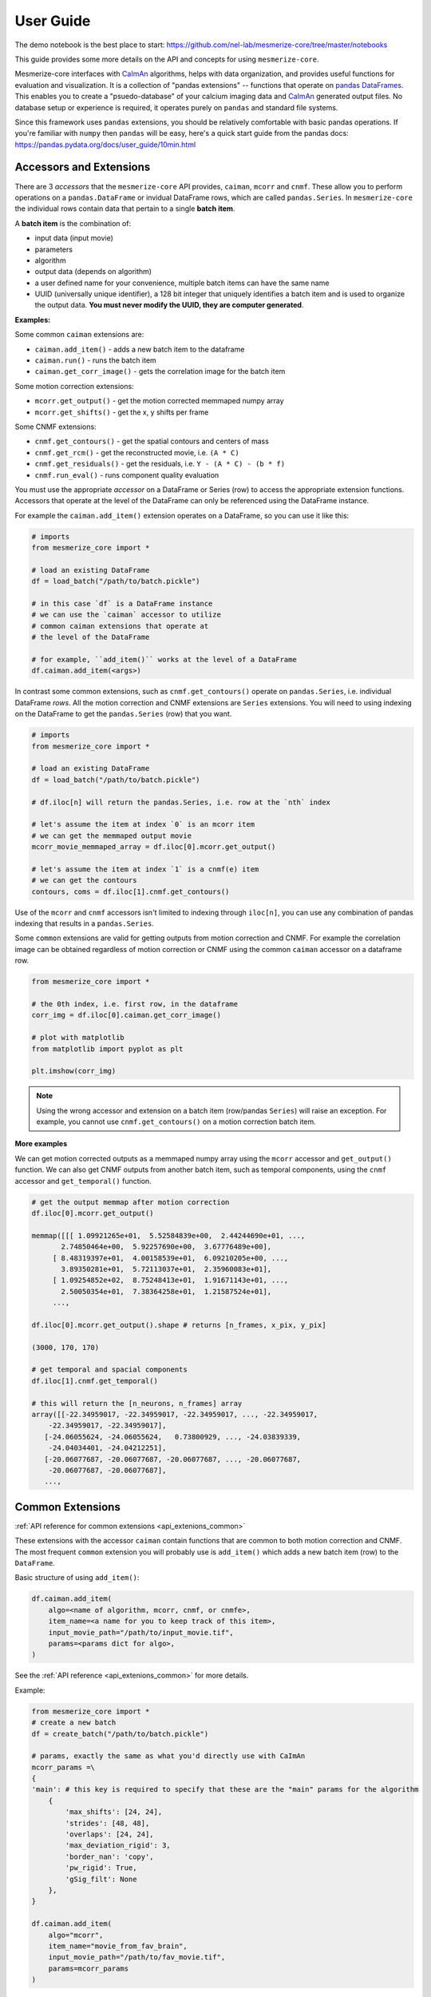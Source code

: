User Guide
**********
The demo notebook is the best place to start: https://github.com/nel-lab/mesmerize-core/tree/master/notebooks

This guide provides some more details on the API and concepts for using ``mesmerize-core``.

Mesmerize-core interfaces with `CaImAn <https://github.com/flatironinstitute/CaImAn>`_ algorithms, helps with data organization, and provides useful functions for evaluation and visualization. It is a collection of "pandas extensions" -- functions that operate on `pandas DataFrames <https://pandas.pydata.org/docs/user_guide/dsintro.html#dataframe>`_. This enables you to create a "psuedo-database" of your calcium imaging data and `CaImAn <https://github.com/flatironinstitute/CaImAn>`_ generated output files. No database setup or experience is required, it operates purely on ``pandas`` and standard file systems.

Since this framework uses ``pandas`` extensions, you should be relatively comfortable with basic pandas operations. If you're familiar with ``numpy`` then ``pandas`` will be easy, here's a quick start guide from the pandas docs: https://pandas.pydata.org/docs/user_guide/10min.html

Accessors and Extensions
========================

There are 3 *accessors* that the ``mesmerize-core`` API provides, ``caiman``, ``mcorr`` and ``cnmf``. These allow you to perform operations on a ``pandas.DataFrame`` or invidual DataFrame rows, which are called ``pandas.Series``. In ``mesmerize-core`` the individual rows contain data that pertain to a single **batch item**.

A **batch item** is the combination of:

* input data (input movie)
* parameters 
* algorithm
* output data (depends on algorithm)
* a user defined name for your convenience, multiple batch items can have the same name
* UUID (universally unique identifier), a 128 bit integer that uniquely identifies a batch item and is used to organize the output data. **You must never modify the UUID, they are computer generated**.

**Examples:**

Some common ``caiman`` extensions are:

* ``caiman.add_item()`` - adds a new batch item to the dataframe
* ``caiman.run()`` - runs the batch item
* ``caiman.get_corr_image()`` - gets the correlation image for the batch item

Some motion correction extensions:

* ``mcorr.get_output()`` - get the motion corrected memmaped numpy array
* ``mcorr.get_shifts()`` - get the x, y shifts per frame

Some CNMF extensions:

* ``cnmf.get_contours()`` - get the spatial contours and centers of mass
* ``cnmf.get_rcm()`` - get the reconstructed movie, i.e. ``(A * C)``
* ``cnmf.get_residuals()`` - get the residuals, i.e. ``Y - (A * C) - (b * f)``
* ``cnmf.run_eval()`` - runs component quality evaluation

You must use the appropriate *accessor* on a DataFrame or Series (row) to access the appropriate extension functions. Accessors that operate at the level of the DataFrame can only be referenced using the DataFrame instance.

For example the ``caiman.add_item()`` extension operates on a DataFrame, so you can use it like this:

.. code-block:: python

    # imports
    from mesmerize_core import *
    
    # load an existing DataFrame
    df = load_batch("/path/to/batch.pickle")
    
    # in this case `df` is a DataFrame instance
    # we can use the `caiman` accessor to utilize 
    # common caiman extensions that operate at 
    # the level of the DataFrame
    
    # for example, ``add_item()`` works at the level of a DataFrame
    df.caiman.add_item(<args>)


In contrast some common extensions, such as ``cnmf.get_contours()`` operate on ``pandas.Series``, i.e. individual DataFrame *rows*. All the motion correction and CNMF extensions are ``Series`` extensions. You will need to using indexing on the DataFrame to get the ``pandas.Series`` (row) that you want.

.. code-block:: python

    # imports
    from mesmerize_core import *
    
    # load an existing DataFrame
    df = load_batch("/path/to/batch.pickle")
    
    # df.iloc[n] will return the pandas.Series, i.e. row at the `nth` index
    
    # let's assume the item at index `0` is an mcorr item
    # we can get the memmaped output movie
    mcorr_movie_memmaped_array = df.iloc[0].mcorr.get_output()
    
    # let's assume the item at index `1` is a cnmf(e) item
    # we can get the contours
    contours, coms = df.iloc[1].cnmf.get_contours()


Use of the ``mcorr`` and ``cnmf`` accessors isn't limited to indexing through ``iloc[n]``, you can use any combination of pandas indexing that results in a ``pandas.Series``.


Some ``common`` extensions are valid for getting outputs from motion correction and CNMF. For example the correlation image can be obtained regardless of motion correction or CNMF using the common ``caiman`` accessor on a dataframe row.

.. code-block:: python

    from mesmerize_core import *

    # the 0th index, i.e. first row, in the dataframe
    corr_img = df.iloc[0].caiman.get_corr_image()

    # plot with matplotlib
    from matplotlib import pyplot as plt

    plt.imshow(corr_img)

    
.. note:: Using the wrong accessor and extension on a batch item (row/pandas ``Series``) will raise an exception. For example,  you cannot use ``cnmf.get_contours()`` on a motion correction batch item.

**More examples**

We can get motion corrected outputs as a memmaped numpy array using the ``mcorr`` accessor and ``get_output()`` function. We can also get CNMF outputs from another batch item, such as temporal components, using the ``cnmf`` accessor and ``get_temporal()`` function.

.. code-block:: python

    # get the output memmap after motion correction
    df.iloc[0].mcorr.get_output()

    memmap([[[ 1.09921265e+01,  5.52584839e+00,  2.44244690e+01, ...,
           2.74850464e+00,  5.92257690e+00,  3.67776489e+00],
         [ 8.48319397e+01,  4.00158539e+01,  6.09210205e+00, ...,
           3.89350281e+01,  5.72113037e+01,  2.35960083e+01],
         [ 1.09254852e+02,  8.75248413e+01,  1.91671143e+01, ...,
           2.50050354e+01,  7.38364258e+01,  1.21587524e+01],
         ...,

    df.iloc[0].mcorr.get_output().shape # returns [n_frames, x_pix, y_pix]

    (3000, 170, 170)

    # get temporal and spacial components
    df.iloc[1].cnmf.get_temporal()

    # this will return the [n_neurons, n_frames] array
    array([[-22.34959017, -22.34959017, -22.34959017, ..., -22.34959017,
        -22.34959017, -22.34959017],
       [-24.06055624, -24.06055624,   0.73800929, ..., -24.03839339,
        -24.04034401, -24.04212251],
       [-20.06077687, -20.06077687, -20.06077687, ..., -20.06077687,
        -20.06077687, -20.06077687],
       ...,

Common Extensions
=================

:ref:`API reference for common extensions <api_extenions_common>`

These extensions with the accessor ``caiman`` contain functions that are common to both motion correction and CNMF. The most frequent ``common`` extension you will probably use is ``add_item()`` which adds a new batch item (row) to the ``DataFrame``.

Basic structure of using ``add_item()``:

.. code-block::

    df.caiman.add_item(
        algo=<name of algorithm, mcorr, cnmf, or cnmfe>,
        item_name=<a name for you to keep track of this item>,
        input_movie_path="/path/to/input_movie.tif",
        params=<params dict for algo>,
    )

    
See the :ref:`API reference <api_extenions_common>` for more details.

Example:

.. code-block:: python

    from mesmerize_core import *
    # create a new batch
    df = create_batch("/path/to/batch.pickle")

    # params, exactly the same as what you'd directly use with CaImAn
    mcorr_params =\
    {
    'main': # this key is required to specify that these are the "main" params for the algorithm
        {
            'max_shifts': [24, 24],
            'strides': [48, 48],
            'overlaps': [24, 24],
            'max_deviation_rigid': 3,
            'border_nan': 'copy',
            'pw_rigid': True,
            'gSig_filt': None
        },
    }

    df.caiman.add_item(
        algo="mcorr",
        item_name="movie_from_fav_brain",
        input_movie_path="/path/to/fav_movie.tif",
        params=mcorr_params
    )

You can add multiple "batch items" using the same **input movie** and set the same **item_name** but use different **params**. This enables you to perform a gridsearch to find the optimal **params** for your **input movie**.

You can run a batch item using the ``run()`` extension on an individual ``DataFrame`` row (i.e. ``Series``). At the moment the only supported backend is ``subprocess``, the "batch item" is run using the corresponding algorithm in an external subprocess so you can continue using your notebook, i.e. calling ``run()`` is non-blocking. ``run()`` returns a `subprocess.Popen <https://docs.python.org/3/library/subprocess.html#popen-objects>`_ instance.

You can set the maximum number of processes to spawn using the ``MESMERIZE_N_PROCESSES`` environment variable. By default it will use ``n_cpus - 1``.

Example:

.. code-block:: python

    # assuming a batch dataframe is already loaded
    # runs the item at the 0th index
    df.iloc[0].caiman.run()

You can run an entire DataFrame from the 0th index (i.e. first row) to the last index (-1), or run certain ranges just by using for loops. I would recommend a pandas tutorial if this sounds complicated (pandas concepts and syntax are similar to numpy).

.. warning:: You **MUST** call ``wait()`` on the ``subprocess.Popen`` instance after the ``run()`` call, otherwise you will spawn hundreds of processes for multiple batch items simultaneously!

.. code-block:: python

    from tqdm import tqdm # for a progress bar

    # run an entire dataframe
    for ix, r in tqdm(df.iterrows(), total=df.index.size):
        process = r.caiman.run()
        process.wait()  # this line is VERY IMPORTANT!!

    # or run only certain rows
    for ix, r in tqdm(df.iterrows(), total=df.index.size):
        if ix < 30:  # skip the first 29 items
            continue
        if ix > 100:  # skip items after index 99
            continue

        process = r.caiman.run()
        process.wait()

Data management
---------------

See the :ref:`API reference <api_extenions_common>` for more details on these extensions.

There are some extensions under the common ``caiman`` accessor that help with data management, they operate on the ``DataFrame`` (not Series/rows).

**caimam.uloc()**

This will return the row, i.e. ``pandas.Series`` for the given UUID.

Example:

.. code-block:: python

    row = df.caiman.uloc("fd2b3734-96b1-4656-945e-6860df9b711e")
    
**caiman.remove_item()**

Removes the batch item i.e. row within the DataFrame (a.k.a ``pandas.Series``), from the DataFrame. Also delete corresponding output files from disk if ``remove_data=True`` (it is ``True`` by default). ``safe_removal`` (default ``True``) is useful to make sure you do not delete an mcorr item if this mcorr output is used later in the dataframe for cnmf.

The batch item to remove is indicated by an ``int`` index or ``UUID`` (either as a ``str`` or ``UUID`` object).

**caiman.get_children()**

Get the list of UUIDs of all batch items that use the output of the batch item passed to ``get_children()``. For example, you can get the UUIDs of all downstream CNMF batch items that use the output from a given mcorr batch item.

Note: This feature is experimental and its behavior may change in future releases.

**caiman.get_parent()**

Get the UUID of the parent batch item. For example, you can pass the UUID of a CNMF batch item to ``get_parent()`` to get the UUID of the mcorr batch item whose output was used as the input for the CNMF batch item.

Note: This feature is experimental and its behavior may change in future releases.
        
Motion Correction Extensions
============================

:ref:`API reference for motion correction extensions <api_extensions_mcorr>`

These extensions with the accessor ``mcorr`` contain functions that are exclusive to motion correction.

**mcorr.get_output()**

This returns the memmaped numpy array of the motion corrected movie. It allows fast random access scrolling which is useful for fast random-access scrolling during visualization. See the :ref:`Visuzalition <visualization>` page for details on visualization, we recommend ``mesmerize-viz`` and ``fastplotlib``.

**mcorr.get_output_path()**

This returns the ``Path`` to the memmaped numpy array. The most common use for this extension is for using the motion corrected movie as the input movie for CNMF(E). You can use the returned path from ``mcorr.get_output_path()`` to set the ``input_movie_path`` argument for ``caiman.add_item()``

CNMF Extensions
===============

These extensions with the accessor ``cnmf`` contain functions that are exclusive to CNMF, such as getting the contours and centers of mass for spatial components, getting the temporal components and dF/F0, running component evaluation, getting the reconstructed movie, residuals, etc. See the :ref:`API reference for CNMF extensions <api_extensions_cnmf>` which extensively documents these extensions along with several examples.

Input movie files
=================

``mesmerize-core`` will work with any input files that `caiman` accepts, input movie paths are directly passed to
``caiman`` when you use ``caiman.add_item(...input_movie_path="/path/to/movie")``. However if you use
``caiman.get_input_movie()`` only tiff files and files that can be opened with ``pims`` are currently supported,
BUT it is easy even for a Python beginner to use ``caiman.get_input_movie()`` with your own file formats. You just need
to create function that returns an indexable array for your file format and pass it: ``caiman.get_input_movie(my_func)``.

For example:

.. code-block:: python

    from mesmerize_core import *

    df = load_batch("/path/to/batch.pickle")

    def my_func(path):
        # your file handling code here
        # must return an indexable array
        return a  # shape must be [n_frames, x, y]

    movie = df.iloc[0].caiman.get_input_movie(my_func)
